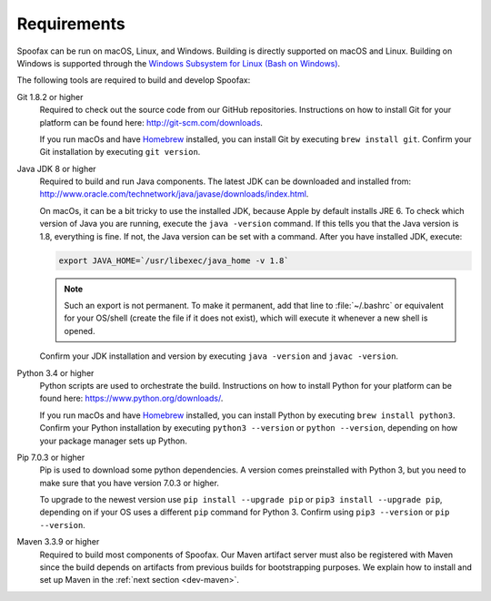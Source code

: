 ============
Requirements
============

Spoofax can be run on macOS, Linux, and Windows. Building is directly supported on macOS and Linux. Building on Windows is supported through the `Windows Subsystem for Linux (Bash on Windows) <https://msdn.microsoft.com/en-us/commandline/wsl/install_guide>`_.

The following tools are required to build and develop Spoofax:


Git 1.8.2 or higher
  Required to check out the source code from our GitHub repositories. Instructions on how to install Git for your platform can be found here: http://git-scm.com/downloads.

  If you run macOs and have `Homebrew <http://brew.sh/>`_ installed, you can install Git by executing ``brew install git``. Confirm your Git installation by executing ``git version``.

Java JDK 8 or higher
  Required to build and run Java components. The latest JDK can be downloaded and installed from: http://www.oracle.com/technetwork/java/javase/downloads/index.html.

  On macOs, it can be a bit tricky to use the installed JDK, because Apple by default installs JRE 6. To check which version of Java you are running, execute the ``java -version`` command. If this tells you that the Java version is 1.8, everything is fine. If not, the Java version can be set with a command. After you have installed JDK, execute:

  .. code:: bash

      export JAVA_HOME=`/usr/libexec/java_home -v 1.8`

  .. note:: Such an export is not permanent. To make it permanent, add that line to :file:`~/.bashrc` or equivalent for your OS/shell (create the file if it does not exist), which will execute it whenever a new shell is opened.

  Confirm your JDK installation and version by executing ``java -version`` and ``javac -version``.

Python 3.4 or higher
  Python scripts are used to orchestrate the build. Instructions on how to install Python for your platform can be found here: https://www.python.org/downloads/.

  If you run macOs and have `Homebrew <http://brew.sh/>`__ installed, you can install Python by executing ``brew install python3``. Confirm your Python installation by executing ``python3 --version`` or ``python --version``, depending on how your package manager sets up Python.

Pip 7.0.3 or higher
  Pip is used to download some python dependencies. A version comes preinstalled with Python 3, but you need to make sure that you have version 7.0.3 or higher.

  To upgrade to the newest version use ``pip install --upgrade pip`` or ``pip3 install --upgrade pip``, depending on if your OS uses a different ``pip`` command for Python 3. Confirm using ``pip3 --version`` or ``pip --version``.

Maven 3.3.9 or higher
  Required to build most components of Spoofax. Our Maven artifact server must also be registered with Maven since the build depends on artifacts from previous builds for bootstrapping purposes. We explain how to install and set up Maven in the :ref:`next section <dev-maven>`.
